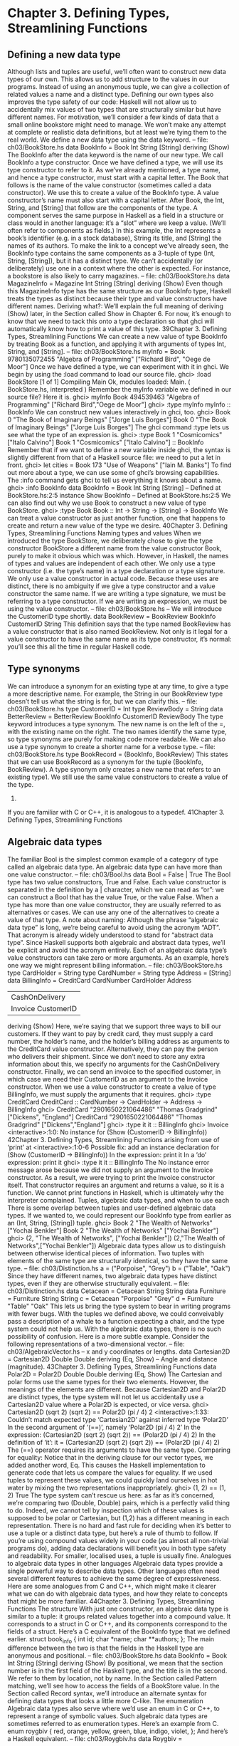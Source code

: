* Chapter 3. Defining Types, Streamlining Functions
** Defining a new data type
Although lists and tuples are useful, we’ll often want to construct new data types of our own. This allows
us to add structure to the values in our programs. Instead of using an anonymous tuple, we can give a
collection of related values a name and a distinct type. Defining our own types also improves the type
safety of our code: Haskell will not allow us to accidentally mix values of two types that are structurally
similar but have different names.
For motivation, we’ll consider a few kinds of data that a small online bookstore might need to manage.
We won’t make any attempt at complete or realistic data definitions, but at least we’re tying them to the
real world.
We define a new data type using the data keyword.
-- file: ch03/BookStore.hs
data BookInfo = Book Int String [String]
deriving (Show)
The BookInfo after the data keyword is the name of our new type. We call BookInfo a type constructor.
Once we have defined a type, we will use its type constructor to refer to it. As we’ve already mentioned,
a type name, and hence a type constructor, must start with a capital letter.
The Book that follows is the name of the value constructor (sometimes called a data constructor). We
use this to create a value of the BookInfo type. A value constructor’s name must also start with a capital
letter.
After Book, the Int, String, and [String] that follow are the components of the type. A component serves
the same purpose in Haskell as a field in a structure or class would in another language: it’s a “slot”
where we keep a value. (We’ll often refer to components as fields.)
In this example, the Int represents a book’s identifier (e.g. in a stock database), String its title, and
[String] the names of its authors.
To make the link to a concept we’ve already seen, the BookInfo type contains the same components as a
3-tuple of type (Int, String, [String]), but it has a distinct type. We can’t accidentally (or deliberately) use
one in a context where the other is expected. For instance, a bookstore is also likely to carry magazines.
-- file: ch03/BookStore.hs
data MagazineInfo = Magazine Int String [String]
deriving (Show)
Even though this MagazineInfo type has the same structure as our BookInfo type, Haskell treats the
types as distinct because their type and value constructors have different names.
Deriving what?: We’ll explain the full meaning of deriving (Show) later, in the Section called Show in
Chapter 6. For now, it’s enough to know that we need to tack this onto a type declaration so that ghci
will automatically know how to print a value of this type.
39Chapter 3. Defining Types, Streamlining Functions
We can create a new value of type BookInfo by treating Book as a function, and applying it with
arguments of types Int, String, and [String].
-- file: ch03/BookStore.hs
myInfo = Book 9780135072455 "Algebra of Programming"
["Richard Bird", "Oege de Moor"]
Once we have defined a type, we can experiment with it in ghci. We begin by using the :load command
to load our source file.
ghci> :load BookStore
[1 of 1] Compiling Main
Ok, modules loaded: Main.
( BookStore.hs, interpreted )
Remember the myInfo variable we defined in our source file? Here it is.
ghci> myInfo
Book 494539463 "Algebra of Programming" ["Richard Bird","Oege de Moor"]
ghci> :type myInfo
myInfo :: BookInfo
We can construct new values interactively in ghci, too.
ghci> Book 0 "The Book of Imaginary Beings" ["Jorge Luis Borges"]
Book 0 "The Book of Imaginary Beings" ["Jorge Luis Borges"]
The ghci command :type lets us see what the type of an expression is.
ghci> :type Book 1 "Cosmicomics" ["Italo Calvino"]
Book 1 "Cosmicomics" ["Italo Calvino"] :: BookInfo
Remember that if we want to define a new variable inside ghci, the syntax is slightly different from that
of a Haskell source file: we need to put a let in front.
ghci> let cities = Book 173 "Use of Weapons" ["Iain M. Banks"]
To find out more about a type, we can use some of ghci’s browsing capabilities. The :info command gets
ghci to tell us everything it knows about a name.
ghci> :info BookInfo
data BookInfo = Book Int String [String]
-- Defined at BookStore.hs:2:5
instance Show BookInfo -- Defined at BookStore.hs:2:5
We can also find out why we use Book to construct a new value of type BookStore.
ghci> :type Book
Book :: Int -> String -> [String] -> BookInfo
We can treat a value constructor as just another function, one that happens to create and return a new
value of the type we desire.
40Chapter 3. Defining Types, Streamlining Functions
Naming types and values
When we introduced the type BookStore, we deliberately chose to give the type constructor BookStore a
different name from the value constructor Book, purely to make it obvious which was which.
However, in Haskell, the names of types and values are independent of each other. We only use a type
constructor (i.e. the type’s name) in a type declaration or a type signature. We only use a value
constructor in actual code. Because these uses are distinct, there is no ambiguity if we give a type
constructor and a value constructor the same name. If we are writing a type signature, we must be
referring to a type constructor. If we are writing an expression, we must be using the value constructor.
-- file: ch03/BookStore.hs
-- We will introduce the CustomerID type shortly.
data BookReview = BookReview BookInfo CustomerID String
This definition says that the type named BookReview has a value constructor that is also named
BookReview.
Not only is it legal for a value constructor to have the same name as its type constructor, it’s normal:
you’ll see this all the time in regular Haskell code.
** Type synonyms
We can introduce a synonym for an existing type at any time, to give a type a more descriptive name. For
example, the String in our BookReview type doesn’t tell us what the string is for, but we can clarify this.
-- file: ch03/BookStore.hs
type CustomerID = Int
type ReviewBody = String
data BetterReview = BetterReview BookInfo CustomerID ReviewBody
The type keyword introduces a type synonym. The new name is on the left of the =, with the existing
name on the right. The two names identify the same type, so type synonyms are purely for making code
more readable.
We can also use a type synonym to create a shorter name for a verbose type.
-- file: ch03/BookStore.hs
type BookRecord = (BookInfo, BookReview)
This states that we can use BookRecord as a synonym for the tuple (BookInfo, BookReview). A type
synonym only creates a new name that refers to an existing type1. We still use the same value
constructors to create a value of the type.
1.
If you are familiar with C or C++, it is analogous to a typedef.
41Chapter 3. Defining Types, Streamlining Functions
** Algebraic data types
The familiar Bool is the simplest common example of a category of type called an algebraic data type.
An algebraic data type can have more than one value constructor.
-- file: ch03/Bool.hs
data Bool = False | True
The Bool type has two value constructors, True and False. Each value constructor is separated in the
definition by a | character, which we can read as “or”: we can construct a Bool that has the value True,
or the value False. When a type has more than one value constructor, they are usually referred to as
alternatives or cases. We can use any one of the alternatives to create a value of that type.
A note about naming: Although the phrase “algebraic data type” is long, we’re being careful to
avoid using the acronym “ADT”. That acronym is already widely understood to stand for “abstract
data type”. Since Haskell supports both algebraic and abstract data types, we’ll be explicit and avoid
the acronym entirely.
Each of an algebraic data type’s value constructors can take zero or more arguments. As an example,
here’s one way we might represent billing information.
-- file: ch03/BookStore.hs
type CardHolder = String
type CardNumber = String
type Address = [String]
data BillingInfo = CreditCard CardNumber CardHolder Address
| CashOnDelivery
| Invoice CustomerID
deriving (Show)
Here, we’re saying that we support three ways to bill our customers. If they want to pay by credit card,
they must supply a card number, the holder’s name, and the holder’s billing address as arguments to the
CreditCard value constructor. Alternatively, they can pay the person who delivers their shipment. Since
we don’t need to store any extra information about this, we specify no arguments for the
CashOnDelivery constructor. Finally, we can send an invoice to the specified customer, in which case we
need their CustomerID as an argument to the Invoice constructor.
When we use a value constructor to create a value of type BillingInfo, we must supply the arguments that
it requires.
ghci> :type CreditCard
CreditCard :: CardNumber -> CardHolder -> Address -> BillingInfo
ghci> CreditCard "2901650221064486" "Thomas Gradgrind" ["Dickens", "England"]
CreditCard "2901650221064486" "Thomas Gradgrind" ["Dickens","England"]
ghci> :type it
it :: BillingInfo
ghci> Invoice
<interactive>:1:0:
No instance for (Show (CustomerID -> BillingInfo))
42Chapter 3. Defining Types, Streamlining Functions
arising from use of ‘print’ at <interactive>:1:0-6
Possible fix:
add an instance declaration for (Show (CustomerID -> BillingInfo))
In the expression: print it
In a ’do’ expression: print it
ghci> :type it
it :: BillingInfo
The No instance error message arose because we did not supply an argument to the Invoice constructor.
As a result, we were trying to print the Invoice constructor itself. That constructor requires an argument
and returns a value, so it is a function. We cannot print functions in Haskell, which is ultimately why the
interpreter complained.
Tuples, algebraic data types, and when to use each
There is some overlap between tuples and user-defined algebraic data types. If we wanted to, we could
represent our BookInfo type from earlier as an (Int, String, [String]) tuple.
ghci> Book 2 "The Wealth of Networks" ["Yochai Benkler"]
Book 2 "The Wealth of Networks" ["Yochai Benkler"]
ghci> (2, "The Wealth of Networks", ["Yochai Benkler"])
(2,"The Wealth of Networks",["Yochai Benkler"])
Algebraic data types allow us to distinguish between otherwise identical pieces of information. Two
tuples with elements of the same type are structurally identical, so they have the same type.
-- file: ch03/Distinction.hs
a = ("Porpoise", "Grey")
b = ("Table", "Oak")
Since they have different names, two algebraic data types have distinct types, even if they are otherwise
structurally equivalent.
-- file: ch03/Distinction.hs
data Cetacean = Cetacean String String
data Furniture = Furniture String String
c = Cetacean "Porpoise" "Grey"
d = Furniture "Table" "Oak"
This lets us bring the type system to bear in writing programs with fewer bugs. With the tuples we
defined above, we could conveivably pass a description of a whale to a function expecting a chair, and
the type system could not help us. With the algebraic data types, there is no such possibility of confusion.
Here is a more subtle example. Consider the following representations of a two-dimensional vector.
-- file: ch03/AlgebraicVector.hs
-- x and y coordinates or lengths.
data Cartesian2D = Cartesian2D Double Double
deriving (Eq, Show)
-- Angle and distance (magnitude).
43Chapter 3. Defining Types, Streamlining Functions
data Polar2D = Polar2D Double Double
deriving (Eq, Show)
The Cartesian and polar forms use the same types for their two elements. However, the meanings of the
elements are different. Because Cartesian2D and Polar2D are distinct types, the type system will not let
us accidentally use a Cartesian2D value where a Polar2D is expected, or vice versa.
ghci> Cartesian2D (sqrt 2) (sqrt 2) == Polar2D (pi / 4) 2
<interactive>:1:33:
Couldn’t match expected type ‘Cartesian2D’
against inferred type ‘Polar2D’
In the second argument of ‘(==)’, namely ‘Polar2D (pi / 4) 2’
In the expression:
(Cartesian2D (sqrt 2) (sqrt 2)) == (Polar2D (pi / 4) 2)
In the definition of ‘it’:
it = (Cartesian2D (sqrt 2) (sqrt 2)) == (Polar2D (pi / 4) 2)
The (==) operator requires its arguments to have the same type.
Comparing for equality: Notice that in the deriving clause for our vector types, we added another
word, Eq. This causes the Haskell implementation to generate code that lets us compare the values
for equality.
If we used tuples to represent these values, we could quickly land ourselves in hot water by mixing the
two representations inappropriately.
ghci> (1, 2) == (1, 2)
True
The type system can’t rescue us here: as far as it’s concerned, we’re comparing two (Double, Double)
pairs, which is a perfectly valid thing to do. Indeed, we cannot tell by inspection which of these values is
supposed to be polar or Cartesian, but (1,2) has a different meaning in each representation.
There is no hard and fast rule for deciding when it’s better to use a tuple or a distinct data type, but here’s
a rule of thumb to follow. If you’re using compound values widely in your code (as almost all non-trivial
programs do), adding data declarations will benefit you in both type safety and readability. For smaller,
localised uses, a tuple is usually fine.
Analogues to algebraic data types in other languages
Algebraic data types provide a single powerful way to describe data types. Other languages often need
several different features to achieve the same degree of expressiveness. Here are some analogues from C
and C++, which might make it clearer what we can do with algebraic data types, and how they relate to
concepts that might be more familiar.
44Chapter 3. Defining Types, Streamlining Functions
The structure
With just one constructor, an algebraic data type is similar to a tuple: it groups related values together
into a compound value. It corresponds to a struct in C or C++, and its components correspond to the
fields of a struct. Here’s a C equivalent of the BookInfo type that we defined earlier.
struct book_info {
int id;
char *name;
char **authors;
};
The main difference between the two is that the fields in the Haskell type are anonymous and positional.
-- file: ch03/BookStore.hs
data BookInfo = Book Int String [String]
deriving (Show)
By positional, we mean that the section number is in the first field of the Haskell type, and the title is in
the second. We refer to them by location, not by name.
In the Section called Pattern matching, we’ll see how to access the fields of a BookStore value. In the
Section called Record syntax, we’ll introduce an alternate syntax for defining data types that looks a little
more C-like.
The enumeration
Algebraic data types also serve where we’d use an enum in C or C++, to represent a range of symbolic
values. Such algebraic data types are sometimes referred to as enumeration types. Here’s an example
from C.
enum roygbiv {
red,
orange,
yellow,
green,
blue,
indigo,
violet,
};
And here’s a Haskell equivalent.
-- file: ch03/Roygbiv.hs
data Roygbiv =
|
|
|
|
|
|
Red
Orange
Yellow
Green
Blue
Indigo
Violet
deriving (Eq, Show)
45Chapter 3. Defining Types, Streamlining Functions
We can try these out in ghci.
ghci> :type Yellow
Yellow :: Roygbiv
ghci> :type Red
Red :: Roygbiv
ghci> Red == Yellow
False
ghci> Green == Green
True
In C, the elements of an enum are integers. We can use an integer in a context where an enum is
expected, and vice versa: a C compiler will automatically convert values between the two types. This can
be a source of nasty bugs. In Haskell, this kind of problem does not occur. For example, we cannot use a
Roygbiv value where an Int is expected.
ghci> take 3 "foobar"
"foo"
ghci> take Red "foobar"
<interactive>:1:5:
Couldn’t match expected type ‘Int’ against inferred type ‘Roygbiv’
In the first argument of ‘take’, namely ‘Red’
In the expression: take Red "foobar"
In the definition of ‘it’: it = take Red "foobar"
The discriminated union
If an algebraic data type has multiple alternatives, we can think of it as similar to a union in C or C++. A
big difference between the two is that a union doesn’t tell us which alternative is actually present; we
have to explicitly and manually track which alternative we’re using, usually in another field of an
enclosing struct. This means that unions can be sources of nasty bugs, where our notion of which
alternative we should be using is incorrect.
enum shape_type {
shape_circle,
shape_poly,
};
struct circle {
struct vector centre;
float radius;
};
struct poly {
size_t num_vertices;
struct vector *vertices;
};
struct shape
{
46Chapter 3. Defining Types, Streamlining Functions
enum shape_type type;
union {
struct circle circle;
struct poly poly;
} shape;
};
In the example above, the union can contain valid data for either a struct circle or a struct poly. We have
to use the enum shape_type by hand to indicate which kind of value is currently stored in the union.
The Haskell version of this code is both dramatically shorter and safer than the C equivalent.
-- file: ch03/ShapeUnion.hs
type Vector = (Double, Double)
data Shape = Circle Vector Double
| Poly [Vector]
If we create a Shape value using the Circle constructor, the fact that we created a Circle is stored. When
we later use a Circle, we can’t accidentally treat it as a Square. We will see why in the Section called
** Pattern matching
A few notes: From reading the preceding sections, it should now be clear that all of the data types
that we define with the data keyword are algebraic data types. Some may have just one alternative,
while others have several, but they’re all using the same machinery.
Pattern matching
Now that we’ve seen how to construct values with algebraic data types, let’s discuss how we work with
these values. If we have a value of some type, there are two things we would like to be able to do.
• If the type has more than one value constructor, we need to be able to tell which value constructor was
   used to create the value.
• If the value constructor has data components, we need to be able to extract those values.
Haskell has a simple, but tremendously useful, pattern matching facility that lets us do both of these
things.
A pattern lets us look inside a value and bind variables to the data it contains. Here’s an example of
pattern matching in action on a Bool value: we’re going to reproduce the not function.
-- file: ch03/add.hs
myNot True = False
myNot False = True
47Chapter 3. Defining Types, Streamlining Functions
It might seem that we have two functions named myNot here, but Haskell lets us define a function as a
series of equations: these two clauses are defining the behavior of the same function for different patterns
of input. On each line, the patterns are the items following the function name, up until the = sign.
To understand how pattern matching works, let’s step through an example, say myNot False.
When we apply myNot, the Haskell runtime checks the value we supply against the value constructor in
the first pattern. This does not match, so it tries against the second pattern. That match succeeds, so it
uses the right hand side of that equation as the result of the function application.
Here is a slightly more extended example. This function adds together the elements of a list.
-- file: ch03/add.hs
sumList (x:xs) = x + sumList xs
sumList []
= 0
Let us step through the evaluation of sumList [1,2]. The list notation [1,2] is shorthand for the expression
(1:(2:[])). We begin by trying to match the pattern in the first equation of the definition of sumList. In the
(x:xs) pattern, the “:” is the familiar list constructor, (:). We are now using it to match against a value,
not to construct one. The value (1:(2:[])) was constructed with (:), so the constructor in the value matches
the constructor in the pattern. We say that the pattern matches, or that the match succeeds.
The variables x and xs are now “bound to” the constructor’s arguments, so x is given the value 1, and xs
the value 2:[].
The expression we are now evaluating is 1 + sumList (2:[]). We must now recursively apply sumList to
the value 2:[]. Once again, this was constructed using (:), so the match succeeds. In our recursive
application of sumList, x is now bound to 2, and xs to [].
We are now evaluating 1 + (2 + sumList []). In this recursive application of sumList, the value we are
matching against is []. The value’s constructor does not match the constructor in the first pattern, so we
skip this equation. Instead, we “fall through” to the next pattern, which matches. The right hand side of
this equation is thus chosen as the result of this application.
The result of sumList [1,2] is thus 1 + (2 + (0)), or 3.
Ordering is important: As we have already mentioned, a Haskell implementation checks patterns
for matches in the order in which we specify them in our equations. Matching proceeds from top to
bottom, and stops at the first success. Equations below a successful match have no effect.
As a final note, there already exists a standard function, sum, that performs this sum-of-a-list for us. Our
sumList is purely for illustration.
Construction and deconstruction
Let’s step back and take a look at the relationship between constructing a value and pattern matching on
it.
We apply a value constructor to build a value. The expression Book 9 "Close Calls" ["John Long"]
applies the Book constructor to the values 9, "Close Calls", and ["John Long"] to produce a new value of
type BookInfo.
48Chapter 3. Defining Types, Streamlining Functions
When we pattern match against the Book constructor, we reverse the construction process. First of all,
we check to see if the value was created using that constructor. If it was, we inspect it to obtain the
individual values that we originally supplied to the constructor when we created the value.
Let’s consider what happens if we match the pattern (Book id name authors) against our example
expression.
• The match will succeed, because the constructor in the value matches the one in our pattern.
• The variable id will be bound to 9.
• The variable name will be bound to "Close Calls".
• The variable authors will be bound to ["John Long"].
Because pattern matching acts as the inverse of construction, it’s sometimes referred to as deconstruction.
Deconstruction doesn’t destroy anything: If you’re steeped in object oriented programming
jargon, don’t confuse deconstruction with destruction! Matching a pattern has no effect on the value
we’re examining: it just lets us “look inside” it.
Further adventures
The syntax for pattern matching on a tuple is similar to the syntax for constructing a tuple. Here’s a
function that returns the last element of a 3-tuple.
-- file: ch03/Tuple.hs
third (a, b, c) = c
There’s no limit on how “deep” within a value a pattern can look. This definition looks both inside a
tuple and inside a list within that tuple.
-- file: ch03/Tuple.hs
complicated (True, a, x:xs, 5) = (a, xs)
We can try this out interactively.
ghci> :load Tuple.hs
[1 of 1] Compiling Main
Ok, modules loaded: Main.
( Tuple.hs, interpreted )
ghci> complicated (True, 1, [1,2,3], 5)
(1,[2,3])
Wherever a literal value is present in a pattern (True and 5 in the tuple pattern above), that value must
match exactly for the pattern match to succeed. If every pattern within a series of equations fails to
match, we get a runtime error.
ghci> complicated (False, 1, [1,2,3], 5)
*** Exception: Tuple.hs:6:0-39: Non-exhaustive patterns in function complicated
49Chapter 3. Defining Types, Streamlining Functions
For an explanation of this error message, skip forward a little, to the Section called Exhaustive patterns
and wild cards.
We can pattern match on an algebraic data type using its value constructors. Recall the BookInfo type we
defined earlier: we can extract the values from a BookInfo as follows.
-- file: ch03/BookStore.hs
bookID
(Book id title authors) = id
bookTitle
(Book id title authors) = title
bookAuthors (Book id title authors) = authors
Let’s see it in action.
ghci> bookID (Book 3 "Probability Theory" ["E.T.H. Jaynes"])
3
ghci> bookTitle (Book 3 "Probability Theory" ["E.T.H. Jaynes"])
"Probability Theory"
ghci> bookAuthors (Book 3 "Probability Theory" ["E.T.H. Jaynes"])
["E.T.H. Jaynes"]
The compiler can infer the types of the accessor functions based on the constructor we’re using in our
pattern.
ghci> :type bookID
bookID :: BookInfo -> Int
ghci> :type bookTitle
bookTitle :: BookInfo -> String
ghci> :type bookAuthors
bookAuthors :: BookInfo -> [String]
If we use a literal value in a pattern, the corresponding part of the value we’re matching against must
contain an identical value. For instance, the pattern (3:xs) first of all checks that a value is a non-empty
list, by matching against the (:) constructor. It also ensures that the head of the list has the exact value
3. If both of these conditions hold, the tail of the list will be bound to the variable xs.
Variable naming in patterns
As you read functions that match on lists, you’ll frequently find that the names of the variables inside a
pattern resemble (x:xs) or (d:ds). This is a popular naming convention. The idea is that the name xs has
an “s” on the end of its name as if it’s the “plural” of x, because x contains the head of the list, and xs the
remaining elements.
The wild card pattern
We can indicate that we don’t care what is present in part of a pattern. The notation for this is the
underscore character “_”, which we call a wild card. We use it as follows.
-- file: ch03/BookStore.hs
nicerID
(Book id _
_
nicerTitle
(Book _ title _
50
) = id
) = titleChapter 3. Defining Types, Streamlining Functions
nicerAuthors (Book _
_
authors) = authors
Here, we have tidier versions of the accessor functions we introduced earlier. Now, there’s no question
about which element we’re using in each function.
In a pattern, a wild card acts similarly to a variable, but it doesn’t bind a new variable. As the examples
above indicate, we can use more than one wild card in a single pattern.
Another advantage of wild cards is that a Haskell compiler can warn us if we introduce a variable name
in a pattern, but do not use it in a function’s body. Defining a variable, but forgetting to use it, can often
indicate the presence of a bug, so this is a helpful feature. If we use a wild card instead of a variable that
we do not intend to use, the compiler won’t complain.
Exhaustive patterns and wild cards
When writing a series of patterns, it’s important to cover all of a type’s constructors. For example, if
we’re inspecting a list, we should have one equation that matches the non-empty constructor (:), and
one that matches the empty-list constructor [].
Let’s see what happens if we fail to cover all the cases. Here, we deliberately omit a check for the []
constructor.
-- file: ch03/BadPattern.hs
badExample (x:xs) = x + badExample xs
If we apply this to a value that it cannot match, we’ll get an error at runtime: our software has a bug!
ghci> badExample []
*** Exception: BadPattern.hs:4:0-36: Non-exhaustive patterns in function badExample
In this example, no equation in the function’s definition matches the value [].
Warning about incomplete patterns: GHC provides a helpful compilation option,
-fwarn-incomplete-patterns, that will cause it to print a warning during compilation if a sequence
of patterns don’t match all of a type’s value constructors.
If we need to provide a default behavior in cases where we don’t care about specific constructors, we can
use a wild card pattern.
-- file: ch03/BadPattern.hs
goodExample (x:xs) = x + goodExample xs
goodExample _
= 0
The wild card above will match the [] constructor, so applying this function does not lead to a crash.
ghci> goodExample []
0
ghci> goodExample [1,2]
3
51Chapter 3. Defining Types, Streamlining Functions
** Record syntax
Writing accessor functions for each of a data type’s components can be repetitive and tedious.
-- file: ch03/BookStore.hs
nicerID
(Book id _
_
) = id
nicerTitle
(Book _ title _
) = title
nicerAuthors (Book _ _
authors) = authors
We call this kind of code boilerplate: necessary, but bulky and irksome. Haskell programmers don’t like
boilerplate. Fortunately, the language addresses this particular boilerplate problem: we can define a data
type, and accessors for each of its components, simultaneously. (The positions of the commas here is a
matter of preference. If you like, put them at the end of a line instead of the beginning.)
-- file: ch03/BookStore.hs
data Customer = Customer {
customerID
:: CustomerID
, customerName
:: String
, customerAddress :: Address
} deriving (Show)
This is almost exactly identical in meaning to the following, more familiar form.
-- file: ch03/AltCustomer.hs
data Customer = Customer Int String [String]
deriving (Show)
customerID :: Customer -> Int
customerID (Customer id _ _) = id
customerName :: Customer -> String
customerName (Customer _ name _) = name
customerAddress :: Customer -> [String]
customerAddress (Customer _ _ address) = address
For each of the fields that we name in our type definition, Haskell creates an accessor function of that
name.
ghci> :type customerID
customerID :: Customer -> CustomerID
We can still use the usual application syntax to create a value of this type.
-- file: ch03/BookStore.hs
customer1 = Customer 271828 "J.R. Hacker"
["255 Syntax Ct",
"Milpitas, CA 95134",
"USA"]
Record syntax adds a more verbose notation for creating a value. This can sometimes make code more
readable.
52Chapter 3. Defining Types, Streamlining Functions
-- file: ch03/BookStore.hs
customer2 = Customer {
customerID = 271828
, customerAddress = ["1048576 Disk Drive",
"Milpitas, CA 95134",
"USA"]
, customerName = "Jane Q. Citizen"
}
If we use this form, we can vary the order in which we list fields. Here, we have moved the name and
address fields from their positions in the declaration of the type.
When we define a type using record syntax, it also changes the way the type’s values are printed.
ghci> customer1
Customer {customerID = 271828, customerName = "J.R. Hacker", customerAddress = ["255 Syntax
For comparison, let’s look at a BookInfo value; we defined this type without record syntax.
ghci> cities
Book 173 "Use of Weapons" ["Iain M. Banks"]
The accessor functions that we get “for free” when we use record syntax really are normal Haskell
functions.
ghci> :type customerName
customerName :: Customer -> String
ghci> customerName customer1
"J.R. Hacker"
The standard System.Time module makes good use of record syntax. Here’s a type defined in that
module:
data CalendarTime = CalendarTime
ctYear
::
ctMonth
::
ctDay, ctHour, ctMin, ctSec ::
ctPicosec
::
ctWDay
::
ctYDay
::
ctTZName
::
ctTZ
::
ctIsDST
::
}
{
Int,
Month,
Int,
Integer,
Day,
Int,
String,
Int,
Bool
In the absence of record syntax, it would be painful to extract specific fields from a type like this. The
notation makes it easier to work with large structures.
53Chapter 3. Defining Types, Streamlining Functions
** Parameterised types
We’ve repeatedly mentioned that the list type is polymorphic: the elements of a list can be of any type.
We can also add polymorphism to our own types. To do this, we introduce type variables into a type
declaration. The Prelude defines a type named Maybe: we can use this to represent a value that could be
either present or missing, e.g. a field in a database row that could be null.
-- file: ch03/Nullable.hs
data Maybe a = Just a
| Nothing
Here, the variable a is not a regular variable: it’s a type variable. It indicates that the Maybe type takes
another type as its parameter. This lets us use Maybe on values of any type.
-- file: ch03/Nullable.hs
someBool = Just True
someString = Just "something"
As usual, we can experiment with this type in ghci.
ghci> Just 1.5
Just 1.5
ghci> Nothing
Nothing
ghci> :type Just "invisible bike"
Just "invisible bike" :: Maybe [Char]
Maybe is a polymorphic, or generic, type. We give the Maybe type constructor a parameter to create a
specific type, such as Maybe Int or Maybe [Bool]. As we might expect, these types are distinct.
We can nest uses of parameterised types inside each other, but when we do, we may need to use
parentheses to tell the Haskell compiler how to parse our expression.
-- file: ch03/Nullable.hs
wrapped = Just (Just "wrapped")
To once again extend an analogy to more familiar languages, parameterised types bear some resemblance
to templates in C++, and to generics in Java. Just be aware that this is a shallow analogy. Templates and
generics were added to their respective languages long after the languages were initially defined, and
have an awkward feel. Haskell’s parameterised types are simpler and easier to use, as the language was
designed with them from the beginning.
** Recursive types
The familiar list type is recursive: it’s defined in terms of itself. To understand this, let’s create our own
list-like type. We’ll use Cons in place of the (:) constructor, and Nil in place of [].
-- file: ch03/ListADT.hs
data List a = Cons a (List a)
| Nil
54Chapter 3. Defining Types, Streamlining Functions
deriving (Show)
Because List a appears on both the left and the right of the = sign, the type’s definition refers to itself. If
we want to use the Cons constructor to create a new value, we must supply one value of type a, and
another of type List a. Let’s see where this leads us in practice.
The simplest value of type List a that we can create is Nil. Save the type definition in a file, then load it
into ghci.
ghci> Nil
Nil
Because Nil has a List type, we can use it as a parameter to Cons.
ghci> Cons 0 Nil
Cons 0 Nil
And because Cons 0 Nil has the type List a, we can use this as a parameter to Cons.
ghci> Cons 1 it
Cons 1 (Cons 0 Nil)
ghci> Cons 2 it
Cons 2 (Cons 1 (Cons 0 Nil))
ghci> Cons 3 it
Cons 3 (Cons 2 (Cons 1 (Cons 0 Nil)))
We could continue in this fashion indefinitely, creating ever longer Cons chains, each with a single Nil at
the end.
Is List an acceptable list?: We can easily prove to ourselves that our List a type has the same
shape as the built-in list type [a]. To do this, we write a function that takes any value of type [a], and
produces a value of type List a.
-- file: ch03/ListADT.hs
fromList (x:xs) = Cons x (fromList xs)
fromList []
= Nil
By inspection, this clearly substitutes a Cons for every (:), and a Nil for each []. This covers both of
the built-in list type’s constructors. The two types are isomorphic; they have the same shape.
ghci> fromList "durian"
Cons ’d’ (Cons ’u’ (Cons ’r’ (Cons ’i’ (Cons ’a’ (Cons ’n’ Nil)))))
ghci> fromList [Just True, Nothing, Just False]
Cons (Just True) (Cons Nothing (Cons (Just False) Nil))
For a third example of what a recursive type is, here is a definition of a binary tree type.
-- file: ch03/Tree.hs
data Tree a = Node a (Tree a) (Tree a)
| Empty
deriving (Show)
A binary tree is either a node with two children, which are themselves binary trees, or an empty value.
55Chapter 3. Defining Types, Streamlining Functions
This time, let’s search for insight by comparing our definition with one from a more familiar language.
Here’s a similar class definition in Java.
class Tree<A>
{
A value;
Tree<A> left;
Tree<A> right;
public Tree(A v, Tree<A> l, Tree<A> r)
{
value = v;
left = l;
right = r;
}
}
The one significant difference is that Java lets us use the special value null anywhere to indicate
“nothing”, so we can use null to indicate that a node is missing a left or right child. Here’s a small
function that constructs a tree with two leaves (a leaf, by convention, has no children).
class Example
{
static Tree<String> simpleTree()
{
return new Tree<String>(
"parent",
new Tree<String>("left leaf", null, null),
new Tree<String>("right leaf", null, null));
}
}
In Haskell, we don’t have an equivalent of null. We could use the Maybe type to provide a similar effect,
but that bloats the pattern matching. Instead, we’ve decided to use a no-argument Empty constructor.
Where the Java example provides null to the Tree constructor, we supply Empty in Haskell.
-- file: ch03/Tree.hs
simpleTree = Node "parent" (Node "left child" Empty Empty)
(Node "right child" Empty Empty)
Exercises
1. Write the converse of fromList for the List type: a function that takes a List a and generates a [a].
2. Define a tree type that has only one constructor, like our Java example. Instead of the Empty
constructor, use the Maybe type to refer to a node’s children.
56Chapter 3. Defining Types, Streamlining Functions
** Reporting errors
Haskell provides a standard function, error :: String -> a, that we can call when something has
gone terribly wrong in our code. We give it a string parameter, which is the error message to display. Its
type signature looks peculiar: how can it produce a value of any type a given only a string?
It has a result type of a so that we can call it anywhere and it will always have the right type. However, it
does not return a value like a normal function: instead, it immediately aborts evaluation, and prints the
error message we give it.
The mySecond function returns the second element of its input list, but fails if its input list isn’t long
enough.
-- file: ch03/MySecond.hs
mySecond :: [a] -> a
mySecond xs = if null (tail xs)
then error "list too short"
else head (tail xs)
As usual, we can see how this works in practice in ghci.
ghci> mySecond "xi"
’i’
ghci> mySecond [2]
*** Exception: list too short
ghci> head (mySecond [[9]])
*** Exception: list too short
Notice the third case above, where we try to use the result of the call to mySecond as the argument to
another function. Evaluation still terminates and drops us back to the ghci prompt. This is the major
weakness of using error: it doesn’t let our caller distinguish between a recoverable error and a problem
so severe that it really should terminate our program.
As we have already seen, a pattern matching failure causes a similar unrecoverable error.
ghci> mySecond []
*** Exception: Prelude.tail: empty list
A more controlled approach
We can use the Maybe type to represent the possibility of an error.
If we want to indicate that an operation has failed, we can use the Nothing constructor. Otherwise, we
wrap our value with the Just constructor.
Let’s see how our mySecond function changes if we return a Maybe value instead of calling error.
-- file: ch03/MySecond.hs
safeSecond :: [a] -> Maybe a
safeSecond [] = Nothing
safeSecond xs = if null (tail xs)
then Nothing
57Chapter 3. Defining Types, Streamlining Functions
else Just (head (tail xs))
If the list we’re passed is too short, we return Nothing to our caller. This lets them decide what to do,
where a call to error would force a crash.
ghci> safeSecond []
Nothing
ghci> safeSecond [1]
Nothing
ghci> safeSecond [1,2]
Just 2
ghci> safeSecond [1,2,3]
Just 2
To return to an earlier topic, we can further improve the readability of this function with pattern
matching.
-- file: ch03/MySecond.hs
tidySecond :: [a] -> Maybe a
tidySecond (_:x:_) = Just x
tidySecond _
= Nothing
The first pattern only matches if the list is at least two elements long (it contains two list constructors),
and it binds the variable x to the list’s second element. The second pattern is matched if the first fails.
** Introducing local variables
Within the body of a function, we can introduce new local variables whenever we need them, using a
let expression. Here is a simple function that determines whether we should lend some money to a
customer. We meet a money reserve of at least 100, we return our new balance after subtracting the
amount we have loaned.
-- file: ch03/Lending.hs
lend amount balance = let reserve
= 100
newBalance = balance - amount
in if balance < reserve
then Nothing
else Just newBalance
The keywords to look out for here are let, which starts a block of variable declarations, and in, which
ends it. Each line introduces a new variable. The name is on the left of the =, and the expression to which
it is bound is on the right.
Special notes: Let us re-emphasise our wording: a name in a let block is bound to an expression,
not to a value. Because Haskell is a lazy language, the expression associated with a name won’t
actually be evaluated until it’s needed. In the above example, we will not compute the value of
newBalance if we do not meet our reserve.
58Chapter 3. Defining Types, Streamlining Functions
When we define a variable in a let block, we refer to it as a let-bound variable. This simply means
what it says: we have bound the variable in a let block.
Also, our use of white space here is important. We’ll talk in more detail about the layout rules in the
Section called The offside rule and white space in an expression.
We can use the names of a variable in a let block both within the block of declarations and in the
expression that follows the in keyword.
In general, we’ll refer to the places within our code where we can use a name as the name’s scope. If we
can use a name, it’s in scope, otherwise it’s out of scope. If a name is visible throughout a source file, we
say it’s at the top level.
Shadowing
We can “nest” multiple let blocks inside each other in an expression.
-- file: ch03/NestedLets.hs
foo = let a = 1
in let b = 2
in a + b
It’s perfectly legal, but not exactly wise, to repeat a variable name in a nested let expression.
-- file: ch03/NestedLets.hs
bar = let x = 1
in ((let x = "foo" in x), x)
Here, the inner x is hiding, or shadowing, the outer x. It has the same name, but a different type and
value.
ghci> bar
("foo",1)
We can also shadow a function’s parameters, leading to even stranger results. What is the type of this
function?
-- file: ch03/NestedLets.hs
quux a = let a = "foo"
in a ++ "eek!"
Because the function’s argument a is never used in the body of the function, due to being shadowed by
the let-bound a, the argument can have any type at all.
ghci> :type quux
quux :: t -> [Char]
Compiler warnings are your friends: Shadowing can obviously lead to confusion and nasty bugs,
so GHC has a helpful -fwarn-name-shadowing option. When enabled, GHC will print a warning
message any time we shadow a name.
59Chapter 3. Defining Types, Streamlining Functions
The where clause
We can use another mechanism to introduce local variables: the where clause. The definitions in a where
clause apply to the code that precedes it. Here’s a similar function to lend, using where instead of let.
-- file: ch03/Lending.hs
lend2 amount balance = if amount < reserve * 0.5
then Just newBalance
else Nothing
where reserve
= 100
newBalance = balance - amount
While a where clause may initially seem weird, it offers a wonderful aid to readability. It lets us direct
our reader’s focus to the important details of an expression, with the supporting definitions following
afterwards. After a while, you may find yourself missing where clauses in languages that lack them.
As with let expressions, white space is significant in where clauses. We will talk more about the layout
rules shortly, in the Section called The offside rule and white space in an expression.
Local functions, global variables
You’ll have noticed that Haskell’s syntax for defining a variable looks very similar to its syntax for
defining a function. This symmetry is preserved in let and where blocks: we can define local functions
just as easily as local variables.
-- file: ch03/LocalFunction.hs
pluralise :: String -> [Int] -> [String]
pluralise word counts = map plural counts
where plural 0 = "no " ++ word ++ "s"
plural 1 = "one " ++ word
plural n = show n ++ " " ++ word ++ "s"
We have defined a local function, plural, that consists of several equations. Local functions can freely
use variables from the scopes that enclose them: here, we use word from the definition of the outer
function pluralise. In the definition of pluralise, the map function (which we’ll be revisiting in the
next chapter) applies the local function plural to every element of the counts list.
We can also define variables, as well as functions, at the top level of a source file.
-- file: ch03/GlobalVariable.hs
itemName = "Weighted Companion Cube"
60Chapter 3. Defining Types, Streamlining Functions
** The offside rule and white space in an expression
In our definitions of lend and lend2, the left margin of our text wandered around quite a bit. This was
not an accident: in Haskell, white space has meaning.
Haskell uses indentation as a cue to parse sections of code. This use of layout to convey structure is
sometimes called the offside rule. At the beginning of a source file, the first top level declaration or
definition can start in any column, and the Haskell compiler or interpreter remembers that indentation
level. Every subsequent top level declaration must have the same indentation.
Here’s an illustration of the top level indentation rule. Our first file, GoodIndent.hs, is well behaved.
-- file: ch03/GoodIndent.hs
-- This is the leftmost column.
-- It’s fine for top-level declarations to start in any column...
firstGoodIndentation = 1
-- ...provided all subsequent declarations do, too!
secondGoodIndentation = 2
Our second, BadIndent.hs, doesn’t play by the rules.
-- file: ch03/BadIndent.hs
-- This is the leftmost column.
-- Our first declaration is in column 4.
firstBadIndentation = 1
-- Our second is left of the first, which is illegal!
secondBadIndentation = 2
Here’s what happens when we try to load the two files into ghci.
ghci> :load GoodIndent.hs
[1 of 1] Compiling Main
Ok, modules loaded: Main.
( GoodIndent.hs, interpreted )
ghci> :load BadIndent.hs
[1 of 1] Compiling Main
( BadIndent.hs, interpreted )
BadIndent.hs:8:2: parse error on input ‘secondBadIndentation’
Failed, modules loaded: none.
An empty following line is treated as a continuation of the current item, as is a following line indented
further to the right.
The rules for let expressions and where clauses are similar. After a let or where keyword, the Haskell
compiler or interpreter remembers the indentation of the next token it sees. If the line that follows is
empty, or its indentation is further to the right, it is considered to continue the previous line. If the
indentation is the same as the start of the preceding item, this is treated as beginning a new item in the
same block.
-- file: ch03/Indentation.hs
foo = let firstDefinition = blah blah
61Chapter 3. Defining Types, Streamlining Functions
-- a comment-only line is treated as empty
continuation blah
-- we reduce the indentation, so this is a new definition
secondDefinition = yada yada
continuation yada
in whatever
Here are nested uses of let and where.
-- file: ch03/letwhere.hs
bar = let b = 2
c = True
in let a = b
in (a, c)
The name a is only visible within the inner let expression. It’s not visible in the outer let. If we try to
use the name a there, we’ll get a compilation error. The indentation gives both us and the compiler a
visual cue as to what is currently in scope.
-- file: ch03/letwhere.hs
foo = x
where x = y
where y = 2
Similarly, the scope of the first where clause is the definition of foo, but the scope of the second is just
the first where clause.
The indentation we use for the let and where clauses makes our intentions easy to figure out.
A note about tabs versus spaces
If you use a Haskell-aware text editor (e.g. Emacs), it is probably already configured to use space
characters for all white space when you edit Haskell source files. If your editor is not Haskell-aware, you
should configure it to only use space characters.
The reason for this is portability. In an editor that uses a fixed-width font, tab stops are by convention
placed at different intervals on Unix-like systems (every eight characters) than on Windows (every four
characters). This means that no matter what your personal beliefs are about where tabs belong, you can’t
rely on someone else’s editor honouring your preferences. Any indentation that uses tabs is going to look
broken under someone’s configuration. In fact, this could lead to compilation problems, as the Haskell
language standard requires implementations to use the Unix tab width convention. Using space
characters avoids this problem entirely.
The offside rule is not mandatory
We can use explicit structuring instead of layout to indicate what we mean. To do so, we start a block of
equations with an opening curly brace; separate each item with a semicolon; and finish the block with a
closing curly brace. The following two uses of let have the same meanings.
62Chapter 3. Defining Types, Streamlining Functions
-- file: ch03/Braces.hs
bar = let a = 1
b = 2
c = 3
in a + b + c
foo = let { a = 1;
c = 3 }
in a + b + c
b = 2;
When we use explicit structuring, the normal layout rules don’t apply, which is why we can get away
with unusual indentation in the second let expression.
We can use explicit structuring anywhere that we’d normally use layout. It’s valid for where clauses, and
even top-level declarations. Just remember that although the facility exists, explicit structuring is hardly
ever actually used in Haskell programs.
** The case expression
Function definitions are not the only place where we can use pattern matching. The case construct lets
us match patterns within an expression. Here’s what it looks like. This function (defined for us in
Data.Maybe) unwraps a Maybe value, using a default if the value is Nothing.
-- file: ch03/Guard.hs
fromMaybe defval wrapped =
case wrapped of
Nothing
-> defval
Just value -> value
The case keyword is followed by an arbitrary expression: the pattern match is performed against the
result of this expression. The of keyword signifies the end of the expression and the beginning of the
block of patterns and expressions.
Each item in the block consists of a pattern, followed by an arrow ->, followed by an expression to
evaluate if that pattern matches. These expressions must all have the same type. The result of the case
expression is the result of the expression associated with the first pattern to match. Matches are attempted
from top to bottom.
To express “here’s the expression to evaluate if none of the other patterns match”, we just use the wild
card pattern _ as the last in our list of patterns. If a pattern match fails, we will get the same kind of
runtime error as we saw earlier.
** Common beginner mistakes with patterns
There are a few ways in which new Haskell programmers can misunderstand or misuse patterns. Here
are some attempts at pattern matching gone awry. Depending on what you expect one of these examples
to do, it might contain a surprise.
63Chapter 3. Defining Types, Streamlining Functions
Incorrectly matching against a variable
-- file: ch03/BogusPattern.hs
data Fruit = Apple | Orange
apple = "apple"
orange = "orange"
whichFruit :: String -> Fruit
whichFruit f = case f of
apple -> Apple
orange -> Orange
A naive glance suggests that this code is trying to check the value f to see whether it matches the value
apple or orange.
It is easier to spot the mistake if we rewrite the code in an equational style.
-- file: ch03/BogusPattern.hs
equational apple = Apple
equational orange = Orange
Now can you see the problem? Here, it is more obvious apple does not refer to the top level value
named apple: it is a local pattern variable.
Irrefutable patterns: We refer to a pattern that always succeeds as irrefutable. Plain variable names
and the wild card _ are examples of irrefutable patterns.
Here’s a corrected version of this function.
-- file: ch03/BogusPattern.hs
betterFruit f = case f of
"apple" -> Apple
"orange" -> Orange
We fixed the problem by matching against the literal values "apple" and "orange".
Incorrectly trying to compare for equality
What if we want to compare the values stored in two nodes of type Tree, and return one of them if
they’re equal? Here’s an attempt.
-- file: ch03/BadTree.hs
bad_nodesAreSame (Node a _ _) (Node a _ _) = Just a
bad_nodesAreSame _
_
= Nothing
64Chapter 3. Defining Types, Streamlining Functions
A name can only appear once in a set of pattern bindings. We cannot place a variable in multiple
positions to express the notion “this value and that should be identical”. Instead, we’ll solve this problem
using guards, another invaluable Haskell feature.
** Conditional evaluation with guards
Pattern matching limites us to performing fixed tests of a value’s shape. Although this is useful, we will
often want to make a more expressive check before evaluating a function’s body. Haskell provides a
feature, guards, that give us this ability. We’ll introduce the idea with a modification of the function we
wrote to compare two nodes of a tree.
-- file: ch03/BadTree.hs
nodesAreSame (Node a _ _) (Node b _ _)
| a == b
= Just a
nodesAreSame _ _ = Nothing
In this example, we use pattern matching to ensure that we are looking at values of the right shape, and a
guard to compare pieces of them.
A pattern can be followed by zero or more guards, each an expression of type Bool. A guard is
introduced by a | symbol. This is followed by the guard expression, then an = symbol (or -> if we’re in a
case expression), then the body to use if the guard expression evaluates to True. If a pattern matches,
each guard associated with that pattern is evaluated, in the order in which they are written. If a guard
succeeds, the body affiliated with it is used as the result of the function. If no guard succeeds, pattern
matching moves on to the next pattern.
When a guard expression is evaluated, all of the variables mentioned in the pattern with which it is
associated are bound and can be used.
Here is a reworked version of our lend function that uses guards.
-- file: ch03/Lending.hs
lend3 amount balance
| amount <= 0
= Nothing
| amount > reserve * 0.5 = Nothing
| otherwise
= Just newBalance
where reserve
= 100
newBalance = balance - amount
The special-looking guard expression otherwise is simply a variable bound to the value True, to aid
readability.
We can use guards anywhere that we can use patterns. Writing a function as a series of equations using
pattern matching and guards can make it much clearer. Remember the myDrop function we defined in the
Section called Conditional evaluation in Chapter 2?
-- file: ch02/myDrop.hs
myDrop n xs = if n <= 0 || null xs
then xs
else myDrop (n - 1) (tail xs)
65Chapter 3. Defining Types, Streamlining Functions
Here is a reformulation that uses patterns and guards.
-- file:
niceDrop
niceDrop
niceDrop
ch02/myDrop.hs
n xs | n <= 0 = xs
_ []
= []
n (_:xs)
= niceDrop (n - 1) xs
This change in style lets us enumerate up front the cases in which we expect a function to behave
differently. If we bury the decisions inside a function as if expressions, the code becomes harder to read.
** Exercises
1. Write a function that computes the number of elements in a list. To test it, ensure that it gives the same
answers as the standard length function.
2. Add a type signature for your function to your source file. To test it, load the source file into ghci again.
3. Write a function that computes the mean of a list, i.e. the sum of all elements in the list divided by its
length. (You may need to use the fromIntegral function to convert the length of the list from an
integer into a floating point number.)
4. Turn a list into a palindrome, i.e. it should read the same both backwards and forwards. For example,
given the list [1,2,3], your function should return [1,2,3,3,2,1].
5. Write a function that determines whether its input list is a palindrome.
6. Create a function that sorts a list of lists based on the length of each sublist. (You may want to look at
the sortBy function from the Data.List module.)
7. Define a function that joins a list of lists together using a separator value.
-- file: ch03/Intersperse.hs
intersperse :: a -> [[a]] -> [a]
The separator should appear between elements of the list, but should not follow the last element. Your
function should behave as follows.
ghci> :load Intersperse
[1 of 1] Compiling Main
Ok, modules loaded: Main.
( Intersperse.hs, interpreted )
ghci> intersperse ’,’ []
""
ghci> intersperse ’,’ ["foo"]
"foo"
ghci> intersperse ’,’ ["foo","bar","baz","quux"]
"foo,bar,baz,quux"
8. Using the binary tree type that we defined earlier in this chapter, write a function that will determine
the height of the tree. The height is the largest number of hops from the root to an Empty. For example,
66Chapter 3. Defining Types, Streamlining Functions
the tree Empty has height zero; Node "x" Empty Empty has height one; Node "x" Empty (Node "y"
Empty Empty) has height two; and so on.
9. Consider three two-dimensional points a, b, and c. If we look at the angle formed by the line segment
from a to b and the line segment from b to c, it either turns left, turns right, or forms a straight line.
Define a Direction data type that lets you represent these possibilities.
10. Write a function that calculates the turn made by three 2D points and returns a Direction.
11. Define a function that takes a list of 2D points and computes the direction of each successive triple.
Given a list of points [a,b,c,d,e], it should begin by computing the turn made by [a,b,c], then the turn
made by [b,c,d], then [c,d,e]. Your function should return a list of Direction.
12. Using the code from the preceding three exercises, implement Graham’s scan algorithm for the
convex hull of a set of 2D points. You can find good description of what a convex hull2. is, and how the
Graham scan algorithm3 should work, on Wikipedia4.
2.
3.
4.
http://en.wikipedia.org/wiki/Convex_hull
http://en.wikipedia.org/wiki/Graham_scan
http://en.wikipedia.org/
67Chapter 3. Defining Types, Streamlining Functions
68
